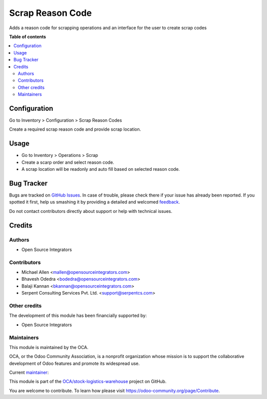 =================
Scrap Reason Code
=================

.. !!!!!!!!!!!!!!!!!!!!!!!!!!!!!!!!!!!!!!!!!!!!!!!!!!!!
   !! This file is generated by oca-gen-addon-readme !!
   !! changes will be overwritten.                   !!
   !!!!!!!!!!!!!!!!!!!!!!!!!!!!!!!!!!!!!!!!!!!!!!!!!!!!

.. |badge1| image:: https://img.shields.io/badge/maturity-Beta-yellow.png
    :target: https://odoo-community.org/page/development-status
    :alt: Beta
.. |badge2| image:: https://img.shields.io/badge/licence-AGPL--3-blue.png
    :target: http://www.gnu.org/licenses/agpl-3.0-standalone.html
    :alt: License: AGPL-3
.. |badge3| image:: https://img.shields.io/badge/github-OCA%2Fstock--logistics--warehouse-lightgray.png?logo=github
    :target: https://github.com/OCA/stock-logistics-warehouse/tree/13.0/scrap_reason_code
    :alt: OCA/stock-logistics-warehouse
.. |badge4| image:: https://img.shields.io/badge/weblate-Translate%20me-F47D42.png
    :target: https://translation.odoo-community.org/projects/stock-logistics-warehouse-13-0/stock-logistics-warehouse-13-0-scrap_reason_code
    :alt: Translate me on Weblate
.. |badge5| image:: https://img.shields.io/badge/runbot-Try%20me-875A7B.png
    :target: https://runbot.odoo-community.org/runbot/153/13.0
    :alt: Try me on Runbot

|badge1| |badge2| |badge3| |badge4| |badge5| 

Adds a reason code for scrapping operations and an interface for the user
to create scrap codes

**Table of contents**

.. contents::
   :local:

Configuration
=============

Go to Inventory > Configuration > Scrap Reason Codes

Create a required scrap reason code and provide scrap location.

Usage
=====

- Go to Inventory > Operations > Scrap
- Create a scarp order and select reason code.
- A scrap location will be readonly and auto fill based on selected reason
  code.

Bug Tracker
===========

Bugs are tracked on `GitHub Issues <https://github.com/OCA/stock-logistics-warehouse/issues>`_.
In case of trouble, please check there if your issue has already been reported.
If you spotted it first, help us smashing it by providing a detailed and welcomed
`feedback <https://github.com/OCA/stock-logistics-warehouse/issues/new?body=module:%20scrap_reason_code%0Aversion:%2013.0%0A%0A**Steps%20to%20reproduce**%0A-%20...%0A%0A**Current%20behavior**%0A%0A**Expected%20behavior**>`_.

Do not contact contributors directly about support or help with technical issues.

Credits
=======

Authors
~~~~~~~

* Open Source Integrators

Contributors
~~~~~~~~~~~~

* Michael Allen <mallen@opensourceintegrators.com>
* Bhavesh Odedra <bodedra@opensourceintegrators.com>
* Balaji Kannan <bkannan@opensourceintegrators.com>
* Serpent Consulting Services Pvt. Ltd. <support@serpentcs.com>

Other credits
~~~~~~~~~~~~~

The development of this module has been financially supported by:

* Open Source Integrators

Maintainers
~~~~~~~~~~~

This module is maintained by the OCA.

.. image:: https://odoo-community.org/logo.png
   :alt: Odoo Community Association
   :target: https://odoo-community.org

OCA, or the Odoo Community Association, is a nonprofit organization whose
mission is to support the collaborative development of Odoo features and
promote its widespread use.

.. |maintainer-bodedra| image:: https://github.com/bodedra.png?size=40px
    :target: https://github.com/bodedra
    :alt: bodedra

Current `maintainer <https://odoo-community.org/page/maintainer-role>`__:

|maintainer-bodedra| 

This module is part of the `OCA/stock-logistics-warehouse <https://github.com/OCA/stock-logistics-warehouse/tree/13.0/scrap_reason_code>`_ project on GitHub.

You are welcome to contribute. To learn how please visit https://odoo-community.org/page/Contribute.
